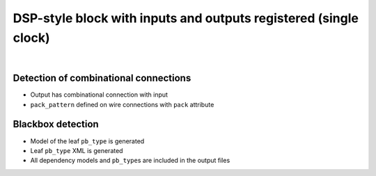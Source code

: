 DSP-style block with inputs and outputs registered (single clock)
+++++++++++++++++++++++++++++++++++++++++++++++++++++++++++++++++

.. symbolator::  dsp_inout_registered.sim.v

.. verilog-diagram:: dsp_inout_registered.sim.v
   :type: netlistsvg
   :module: DSP_INOUT_REGISTERED

|

.. no-license::  dsp_inout_registered.sim.v
   :language: verilog
   :caption: tests/dsp/dsp_inout_registered/dsp_inout_registered.sim.v

.. no-license:: dsp_inout_registered.model.xml
   :language: xml
   :caption: dsp_inout_registered.model.xml

.. no-license:: dsp_inout_registered.pb_type.xml
   :language: xml
   :caption: dsp_inout_registered.pb_type.xml

Detection of combinational connections
**************************************

* Output has combinational connection with input
* ``pack_pattern`` defined on wire connections with ``pack`` attribute

Blackbox detection
******************

* Model of the leaf ``pb_type`` is generated
* Leaf ``pb_type`` XML is generated
* All dependency models and ``pb_type``\ s are included in the output files
